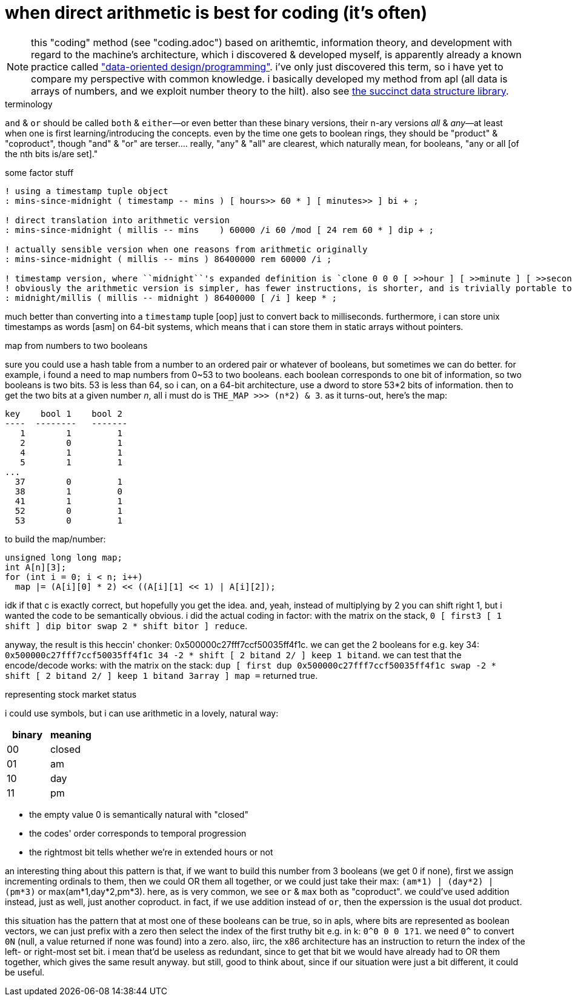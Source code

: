 = when direct arithmetic is best for coding (it's often)

NOTE: this "coding" method (see "coding.adoc") based on arithemtic, information theory, and development with regard to the machine's architecture, which i discovered & developed myself, is apparently already a known practice called link:https://vimeo.com/649009599?fl=pl&fe=ti["data-oriented design/programming"]. i've only just discovered this term, so i have yet to compare my perspective with common knowledge. i basically developed my method from apl (all data is arrays of numbers, and we exploit number theory to the hilt). also see link:https://github.com/simongog/sdsl-lite/wiki/List-of-Implemented-Data-Structures[the succinct data structure library].

.terminology

`and` & `or` should be called `both` & `either`—or even better than these binary versions, their n-ary versions _all_ & _any_—at least when one is first learning/introducing the concepts. even by the time one gets to boolean rings, they should be "product" & "coproduct", though "and" & "or" are terser....  really, "any" & "all" are clearest, which naturally mean, for booleans, "any or all [of the nth bits is/are set]."

.some factor stuff

[source,factor]
-----------------------------------------------------------------------------------------------------------------------------------------------------------------
! using a timestamp tuple object
: mins-since-midnight ( timestamp -- mins ) [ hours>> 60 * ] [ minutes>> ] bi + ;

! direct translation into arithmetic version
: mins-since-midnight ( millis -- mins    ) 60000 /i 60 /mod [ 24 rem 60 * ] dip + ;

! actually sensible version when one reasons from arithmetic originally
: mins-since-midnight ( millis -- mins ) 86400000 rem 60000 /i ;

! timestamp version, where ``midnight``'s expanded definition is `clone 0 0 0 [ >>hour ] [ >>minute ] [ >>second ] tri*`
! obviously the arithmetic version is simpler, has fewer instructions, is shorter, and is trivially portable to any programming language, including risc assembly
: midnight/millis ( millis -- midnight ) 86400000 [ /i ] keep * ;
-----------------------------------------------------------------------------------------------------------------------------------------------------------------

much better than converting into a `timestamp` tuple [oop] just to convert back to milliseconds. furthermore, i can store unix timestamps as words [asm] on 64-bit systems, which means that i can store them in static arrays without pointers.

.map from numbers to two booleans

sure you could use a hash table from a number to an ordered pair or whatever of booleans, but sometimes we can do better. for example, i found a need to map numbers from 0~53 to two booleans. each boolean corresponds to one bit of information, so two booleans is two bits. 53 is less than 64, so i can, on a 64-bit architecture, use a dword to store 53*2 bits of information. then to get the two bits at a given number _n_, all i must do is `THE_MAP >>> (n*2) & 3`. as it turns-out, here's the map:

------------------------
key    bool 1    bool 2
----  --------   -------
   1        1         1   
   2        0         1   
   4        1         1   
   5        1         1   
...
  37        0         1   
  38        1         0    
  41        1         1   
  52        0         1   
  53        0         1   
------------------------

to build the map/number:

[source,c]
-----------------------------------------------------
unsigned long long map;
int A[n][3];
for (int i = 0; i < n; i++)
  map |= (A[i][0] * 2) << ((A[i][1] << 1) | A[i][2]);
-----------------------------------------------------

idk if that c is exactly correct, but hopefully you get the idea. and, yeah, instead of multiplying by 2 you can shift right 1, but i wanted the code to be semantically obvious. i did the actual coding in factor: with the matrix on the stack, `0 [ first3 [ 1 shift ] dip bitor swap 2 * shift bitor ] reduce`.

anyway, the result is this heccin' chonker: 0x500000c27fff7ccf50035ff4f1c. we can get the 2 booleans for e.g. key 34: `0x500000c27fff7ccf50035ff4f1c 34 -2 * shift [ 2 bitand 2/ ] keep 1 bitand`. we can test that the encode/decode works: with the matrix on the stack: `dup [ first dup 0x500000c27fff7ccf50035ff4f1c swap -2 * shift [ 2 bitand 2/ ] keep 1 bitand 3array ] map =` returned true.

.representing stock market status

i could use symbols, but i can use arithmetic in a lovely, natural way:

[options="header"]
|=================
| binary | meaning
| 00     | closed
| 01     | am
| 10     | day
| 11     | pm
|=================

* the empty value 0 is semantically natural with "closed"
* the codes' order corresponds to temporal progression
* the rightmost bit tells whether we're in extended hours or not

an interesting thing about this pattern is that, if we want to build this number from 3 booleans (we get 0 if none), first we assign incrementing ordinals to them, then we could OR them all together, or we could just take their max: `(am*1) | (day*2) | (pm*3)` or max(am*1,day*2,pm*3). here, as is very common, we see `or` & `max` both as "coproduct". we could've used addition instead, just as well, just another coproduct. in fact, if we use addition instead of `or`, then the experssion is the usual dot product.

this situation has the pattern that at most one of these booleans can be true, so in apls, where bits are represented as boolean vectors, we can just prefix with a zero then select the index of the first truthy bit e.g. in k: `0^0 0 0 1?1`. we need `0^` to convert `0N` (null, a value returned if none was found) into a zero. also, iirc, the x86 architecture has an instruction to return the index of the left- or right-most set bit. i mean that'd be useless as redundant, since to get that bit we would have already had to OR them together, which gives the same result anyway. but still, good to think about, since if our situation were just a bit different, it could be useful.
